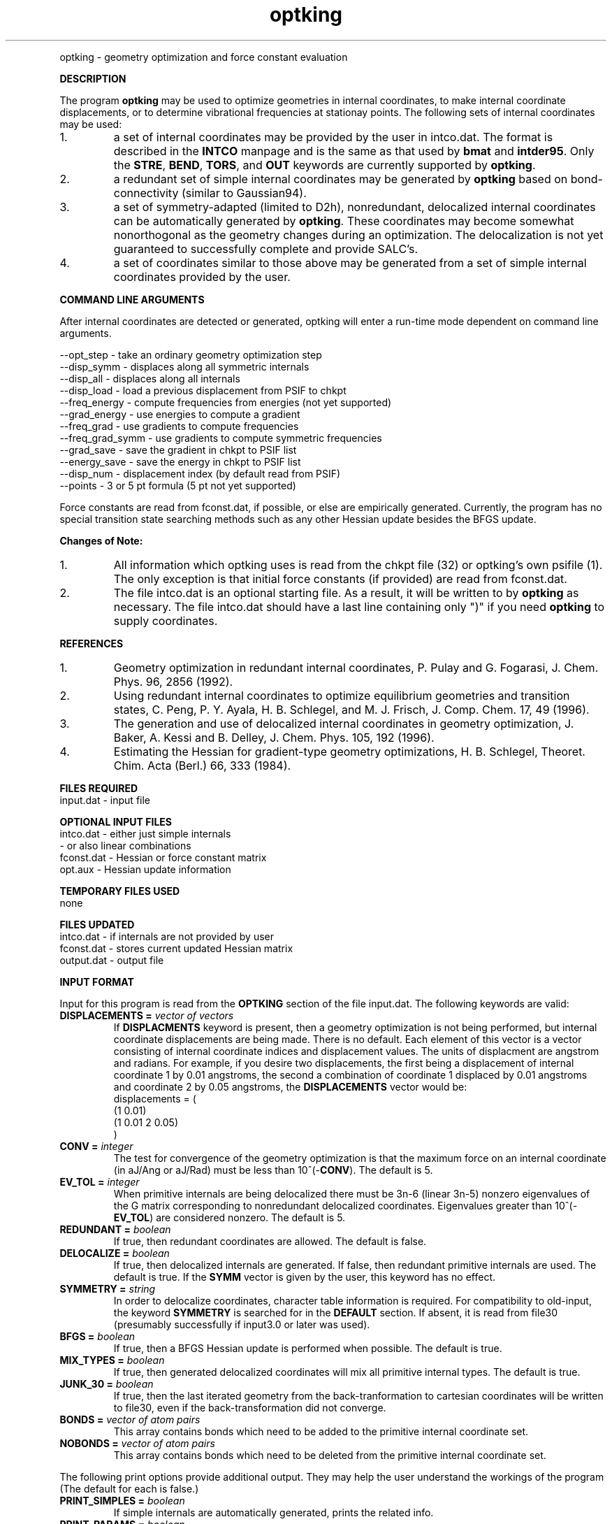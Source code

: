 .TH optking 1 " 30 Jul, 2002" "" ""
.  \"
.  \" Notice of Document Modification
.  \"
.  \"   man page created by Rollin King, 30 Jul 2002
.  \"
.  \"
.LP NAME
optking \- geometry optimization and force constant evaluation

.LP 
\fBDESCRIPTION\fP
.LP
The program
.B optking
may be used to optimize geometries in internal coordinates,
to make internal coordinate displacements, or to determine
vibrational frequencies at stationay points.  The following
sets of internal coordinates may be used:
.IP "1."
a set of internal coordinates may be provided by the user in
intco.dat.  The format is described in the \fBINTCO\fP
manpage and is the same as that used by \fBbmat\fP and \fBintder95\fP.
Only the \fBSTRE\fP, \fBBEND\fP, \fBTORS\fP, and \fBOUT\fP keywords
are currently supported by \fBoptking\fP.
.IP "2."
a redundant set of simple internal coordinates may be generated
by \fBoptking\fP based on bond-connectivity (similar to Gaussian94).
.IP "3."
a set of symmetry-adapted (limited to D2h), nonredundant, delocalized internal
coordinates can be automatically generated by \fBoptking\fP.
These coordinates may become somewhat nonorthogonal as the geometry
changes during an optimization.  The
delocalization is not yet guaranteed to successfully complete and
provide SALC's. 
.IP "4."
a set of coordinates similar to those above may be generated from
a set of simple internal coordinates provided by the user.


.LP
\fBCOMMAND LINE ARGUMENTS\fP
.LP
After internal coordinates are detected or generated, optking will
enter a run-time mode dependent on command line arguments. 
.LP
.nf
--opt_step       \-  take an ordinary geometry optimization step
--disp_symm      \-  displaces along all symmetric internals
--disp_all       \-  displaces along all internals
--disp_load      \-  load a previous displacement from PSIF to chkpt
--freq_energy    \-  compute frequencies from energies (not yet supported)
--grad_energy    \-  use energies to compute a gradient
--freq_grad      \-  use gradients to compute frequencies
--freq_grad_symm \-  use gradients to compute symmetric frequencies
--grad_save      \-  save the gradient in chkpt to PSIF list
--energy_save    \-  save the energy in chkpt to PSIF list
--disp_num       \-  displacement index (by default read from PSIF)
--points         \-  3 or 5 pt formula (5 pt not yet supported)
.fi

.LP
Force constants are read from fconst.dat, if possible,
or else are empirically generated.  Currently, the program
has no special transition state searching methods such
as any other Hessian update besides the BFGS update.

.LP
\fBChanges of Note:\fP
.IP "1."
All information which optking uses is read from the chkpt file
(32) or optking's own psifile (1).  The only exception is that
initial force constants (if provided) are read from fconst.dat.
.IP "2."
The file intco.dat is an optional starting file.  As a result,
it will be written to by \fBoptking\fP as necessary.  The file
intco.dat should have a last line containing only ")" if you
need \fBoptking\fP to supply coordinates.

.LP
\fBREFERENCES\fP
.IP "1."
Geometry optimization in redundant internal coordinates,
P. Pulay and G. Fogarasi, J. Chem. Phys. 96, 2856 (1992).
.IP "2."
Using redundant internal coordinates to optimize equilibrium
geometries and transition states, C. Peng, P. Y. Ayala, H. B. Schlegel,
and M. J. Frisch, J. Comp. Chem. 17, 49 (1996).
.IP "3."
The generation and use of delocalized internal coordinates
in geometry optimization, J. Baker, A. Kessi and B. Delley,
J. Chem. Phys. 105, 192 (1996).
.IP "4."
Estimating the Hessian for gradient-type geometry optimizations,
H. B. Schlegel, Theoret. Chim. Acta (Berl.) 66, 333 (1984).

.LP
\fBFILES REQUIRED\fP
.nf
    input.dat     \- input file
.fi

.LP
\fBOPTIONAL INPUT FILES\fP
.nf
    intco.dat     \- either just simple internals
                  \- or also linear combinations
    fconst.dat    \- Hessian or force constant matrix
    opt.aux       \- Hessian update information
.fi

.LP
\fBTEMPORARY FILES USED\fP
.nf
    none
.fi

.LP
\fBFILES UPDATED\fP
.nf
    intco.dat     \- if internals are not provided by user
    fconst.dat    \- stores current updated Hessian matrix
    output.dat    \- output file
.fi

.LP
\fBINPUT FORMAT\fP
.LP

Input for this program is read from the \fBOPTKING\fP section of
the file input.dat.  The following keywords are valid:

.IP "\fBDISPLACEMENTS =\fP \fIvector of vectors\fP"
If
.B DISPLACMENTS
keyword is present, then a geometry optimization is not being performed,
but internal coordinate displacements are being made.  There is no default.
Each element of this vector is a vector consisting of internal coordinate
indices and displacement values.
The units of displacment are angstrom and radians.
For example, if you desire two
displacements, the first being a displacement of internal coordinate 1
by 0.01 angstroms, the second a combination of coordinate 1 displaced
by 0.01 angstroms and coordinate 2 by 0.05 angstroms, the \fBDISPLACEMENTS\fP
vector would be:
.DS
   displacements = (
     (1 0.01)
     (1 0.01 2 0.05)
   )
.DE

.IP "\fBCONV =\fP \fIinteger\fP"
The test for convergence of the geometry optimization is that the
maximum force on an internal coordinate (in aJ/Ang or aJ/Rad)
must be less than 10^(-\fBCONV\fP).  The default is 5.

.IP "\fBEV_TOL =\fP \fIinteger\fP"
When primitive internals are being delocalized there must be 3n-6
(linear 3n-5) nonzero eigenvalues of the G matrix corresponding to
nonredundant delocalized coordinates.  Eigenvalues greater than
10^(-\fBEV_TOL\fP) are considered nonzero.  The default is 5.

.IP "\fBREDUNDANT =\fP \fIboolean\fP"
If true, then redundant coordinates are allowed.  The default is false.

.IP "\fBDELOCALIZE =\fP \fIboolean\fP"
If true, then delocalized internals are generated.
If false, then redundant primitive internals are used.
The default is true.  If the \fBSYMM\fP vector is given
by the user, this keyword has no effect.

.IP "\fBSYMMETRY =\fP \fIstring\fP"
In order to delocalize coordinates, character table information is
required.  For compatibility to old-input, the keyword \fBSYMMETRY\fP
is searched for in the \fBDEFAULT\fP section.  If absent, it is read
from file30 (presumably successfully if input3.0 or later was used).

.IP "\fBBFGS =\fP \fIboolean\fP"
If true, then a BFGS Hessian update is performed when possible.
The default is true.

.IP "\fBMIX_TYPES =\fP \fIboolean\fP"
If true, then generated delocalized coordinates will mix all primitive
internal types.  The default is true.

.IP "\fBJUNK_30 =\fP \fIboolean\fP"
If true, then the last iterated geometry from the back-tranformation to
cartesian coordinates will be written to file30, even if the back-transformation
did not converge.

.IP "\fBBONDS =\fP \fIvector of atom pairs\fP"
This array contains bonds which need to be added to the primitive
internal coordinate set.

.IP "\fBNOBONDS =\fP \fIvector of atom pairs\fP"
This array contains bonds which need to be deleted from the primitive
internal coordinate set.  

.LP
The following print options provide additional
output.  They may help the user understand the workings
of the program (The default for each is false.)

.IP "\fBPRINT_SIMPLES =\fP \fIboolean\fP"
If simple internals are automatically generated, prints the related info.
.IP "\fBPRINT_PARAMS =\fP \fIboolean\fP"
prints values for all of the \fBoptking\fP input parameters.
.IP "\fBPRINT_DELOCALIZE =\fP \fIboolean\fP"
If automatic delocalized coordinates are formed, prints the related info.
.IP "\fBPRINT_SYMMETRY =\fP \fIboolean\fP"
prints an abundance of symmetry related information.

.LP
The following keywords are parameters for the back-transformation
from internal coordinates to cartesian coordinates.  These should
rarely be needed.
.IP "\fBBT_MAX_ITER =\fP \fIinteger\fP"
Maximum number of iterations.  Default is 100.
.IP "\fBBT_DQ_CONV =\fP \fIinteger\fP"
Subsequent changes in internal coordinates must be less than
10^(-\fBBT_DQ_CONV\fP).  The default is 11.
.IP "\fBBT_DX_CONV =\fP \fIinteger\fP"
Subsequent changes in cartesian coordinates must be less than
10^(-\fBBT_DX_CONV\fP).  The default is 11.
